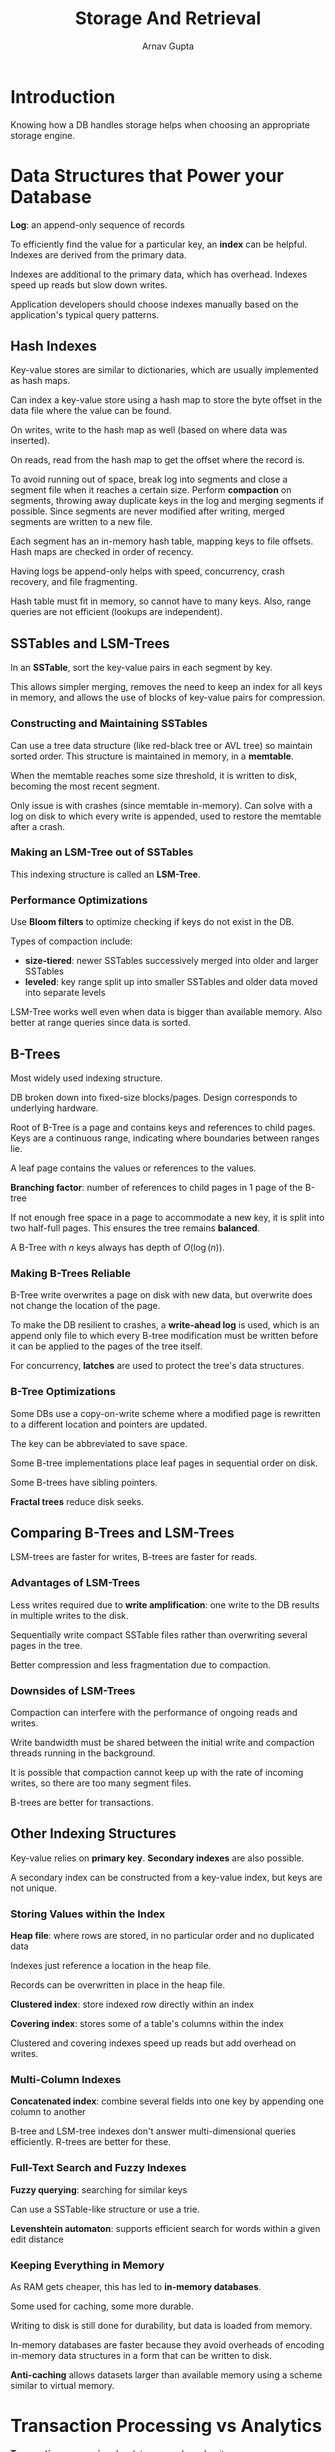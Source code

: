 #+title: Storage And Retrieval
#+author: Arnav Gupta
#+LATEX_HEADER: \usepackage{parskip,darkmode}
#+LATEX_HEADER: \enabledarkmode
#+HTML_HEAD: <link rel="stylesheet" type="text/css" href="src/latex.css" />

* Introduction
Knowing how a DB handles storage helps when choosing an appropriate
storage engine.

* Data Structures that Power your Database
*Log*: an append-only sequence of records

To efficiently find the value for a particular key, an *index* can be
helpful.
Indexes are derived from the primary data.

Indexes are additional to the primary data, which has overhead.
Indexes speed up reads but slow down writes.

Application developers should choose indexes manually based on the
application's typical query patterns.

** Hash Indexes
Key-value stores are similar to dictionaries, which are usually
implemented as hash maps.

Can index a key-value store using a hash map to store the
byte offset in the data file where the value can be found.

On writes, write to the hash map as well (based on where data
was inserted).

On reads, read from the hash map to get the offset where the record is.

To avoid running out of space, break log into segments and close a segment
file when it reaches a certain size.
Perform *compaction* on segments, throwing away duplicate keys in the log
and merging segments if possible.
Since segments are never modified after writing, merged segments are
written to a new file.

Each segment has an in-memory hash table, mapping keys to file offsets.
Hash maps are checked in order of recency.

Having logs be append-only helps with speed, concurrency, crash recovery,
and file fragmenting.

Hash table must fit in memory, so cannot have to many keys.
Also, range queries are not efficient (lookups are independent).

** SSTables and LSM-Trees
In an *SSTable*, sort the key-value pairs in each segment by key.

This allows simpler merging, removes the need to keep an index for all
keys in memory, and allows the use of blocks of key-value pairs for
compression.

*** Constructing and Maintaining SSTables
Can use a tree data structure (like red-black tree or AVL tree) so
maintain sorted order.
This structure is maintained in memory, in a *memtable*.

When the memtable reaches some size threshold, it is written to
disk, becoming the most recent segment.

Only issue is with crashes (since memtable in-memory).
Can solve with a log on disk to which every write is appended,
used to restore the memtable after a crash.

*** Making an LSM-Tree out of SSTables
This indexing structure is called an *LSM-Tree*.

*** Performance Optimizations
Use *Bloom filters* to optimize checking if keys do not exist in
the DB.

Types of compaction include:
- *size-tiered*: newer SSTables successively merged into older and
  larger SSTables
- *leveled*: key range split up into smaller SSTables and older
  data moved into separate levels

LSM-Tree works well even when data is bigger than available memory.
Also better at range queries since data is sorted.

** B-Trees
Most widely used indexing structure.

DB broken down into fixed-size blocks/pages.
Design corresponds to underlying hardware.

Root of B-Tree is a page and contains keys and references to child pages.
Keys are a continuous range, indicating where boundaries between ranges lie.

A leaf page contains the values or references to the values.

*Branching factor*: number of references to child pages in 1 page of the B-tree

If not enough free space in a page to accommodate a new key, it is split
into two half-full pages.
This ensures the tree remains *balanced*.

A B-Tree with $n$ keys always has depth of $O(\log(n))$.

*** Making B-Trees Reliable
B-Tree write overwrites a page on disk with new data,
but overwrite does not change the location of the page.

To make the DB resilient to crashes, a *write-ahead log*
is used, which is an append only file to which
every B-tree modification must be written before it can be
applied to the pages of the tree itself.

For concurrency, *latches* are used to protect the tree's
data structures.

*** B-Tree Optimizations
Some DBs use a copy-on-write scheme where a modified page is rewritten
to a different location and pointers are updated.

The key can be abbreviated to save space.

Some B-tree implementations place leaf pages in sequential
order on disk.

Some B-trees have sibling pointers.

*Fractal trees* reduce disk seeks.

** Comparing B-Trees and LSM-Trees
LSM-trees are faster for writes, B-trees are faster for reads.

*** Advantages of LSM-Trees
Less writes required due to *write amplification*: one write
to the DB results in multiple writes to the disk.

Sequentially write compact SSTable files rather than overwriting
several pages in the tree.

Better compression and less fragmentation due to compaction.

*** Downsides of LSM-Trees
Compaction can interfere with the performance of ongoing reads
and writes.

Write bandwidth must be shared between the initial write and
compaction threads running in the background.

It is possible that compaction cannot keep up with the rate of
incoming writes, so there are too many segment files.

B-trees are better for transactions.

** Other Indexing Structures
Key-value relies on *primary key*.
*Secondary indexes* are also possible.

A secondary index can be constructed from a key-value index, but
keys are not unique.

*** Storing Values within the Index
*Heap file*: where rows are stored, in no particular order
and no duplicated data

Indexes just reference a location in the heap file.

Records can be overwritten in place in the heap file.

*Clustered index*: store indexed row directly within an
index

*Covering index*: stores some of a table's columns within the
index

Clustered and covering indexes speed up reads but add overhead
on writes.

*** Multi-Column Indexes
*Concatenated index*: combine several fields into one key by
appending one column to another

B-tree and LSM-tree indexes don't answer multi-dimensional queries
efficiently.
R-trees are better for these.

*** Full-Text Search and Fuzzy Indexes
*Fuzzy querying*: searching for similar keys

Can use a SSTable-like structure or use a trie.

*Levenshtein automaton*: supports efficient search for words
within a given edit distance

*** Keeping Everything in Memory
As RAM gets cheaper, this has led to *in-memory databases*.

Some used for caching, some more durable.

Writing to disk is still done for durability, but data is loaded
from memory.

In-memory databases are faster because they avoid overheads
of encoding in-memory data structures in a form that can be
written to disk.

*Anti-caching* allows datasets larger than available memory using a
scheme similar to virtual memory.

* Transaction Processing vs Analytics
*Transaction processing*: low latency reads and writes

Data analytics have different access patterns than transactions.

*Data warehouse*: separate database to run analytics on

** Data Warehousing
Using a data warehouse does not affect OLTP operations
since it is read-only and can be processed through ETL
transformations.

Data warehouse can be optimized for analytic access patterns.

*** Divergence Between OLTP DBs and Data Warehouses
OLTP and data warehouse have SQL query interface, but internally
are optimized for different query patterns.

** Stars and Snowflakes: Schemas for Analytics
*Star schema*: has fact table that represents events at times and
dimension tables that describe events

*Snowflake schema*: variant of star schema where dimensions are
further broken down into subdimensions (more normalized)

* Column-Oriented Storage
Typical data warehouse query only accesses a small fraction of
columns at a time.

With *column-oriented storage*, all values from a column are stored
together rather than all values from a row.
This can be helpful for fact tables where indexes only exist on a
small number of columns.

Relies on each column file containing rows in the same order.

** Column Compression
Can compress column representation with *bitmap encoding*, where each distinct
value has a bitmap.
This is well suited for the queries common in data warehouses.

*** Memory Bandwidth and Vectorized Processing
Bottlenecks include getting data from disk into memory, efficiently using
bandwidth from main memory into CPU cache, avoiding branch mispredictions, and
making use of SIMD instructions.

With column compression, more rows from a column fit in the same amount of L1
cache.

*Vectorized processing*: operators designed to operate on such chunks of
compressed column data directly

** Sort Order in Column Storage
Order doesn't necessarily matter.

DB admin can choose the columns by which a table should be sorted.

Sorted order can help with column compression, since compression
is strongest on first key.

*** Several Different Sort Orders
Can store redundant data in different ways to use the version
best fit to a query.

** Writing to Column-Oriented Storage
Writes are more difficult in column-oriented storage.

LSM-trees can be used (with compaction) since update in-place
will not work.

Queries need to examine column data on disk and recent writes in memory.

** Aggregation: Data Cubes and Materialized Views
*Materialized view*: copy of query results, written to disk

When underlying data changes, a materialized view needs to be updated.

*Data cube*: grid of aggregates grouped by different dimensions

With a materialized data cube, certain queries become very fast since
they have been precomputed.

Data cube doesn't have the same flexibility as querying raw data.
